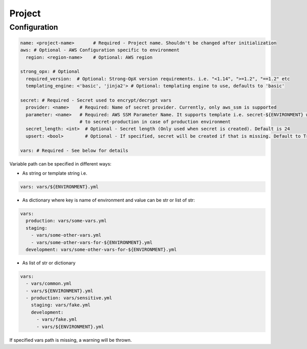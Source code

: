 Project
=======

Configuration
-------------

.. code:: yaml

   name: <project-name>       # Required - Project name. Shouldn't be changed after initialization
   aws: # Optional - AWS Configuration specific to environment
     region: <region-name>    # Optional: AWS region

   strong_opx: # Optional
     required_version:  # Optional: Strong-OpX version requirements. i.e. "<1.14", ">=1.2", "==1.2" etc
     templating_engine: <'basic', 'jinja2'> # Optional: templating engine to use, defaults to 'basic'

   secret: # Required - Secret used to encrypt/decrypt vars
     provider: <name>    # Required: Name of secret provider. Currently, only aws_ssm is supported
     parameter: <name>   # Required: AWS SSM Parameter Name. It supports template i.e. secret-${ENVIRONMENT} will resolve
                         # to secret-production in case of production environment
     secret_length: <int>  # Optional - Secret length (Only used when secret is created). Default is 24
     upsert: <bool>        # Optional - If specified, secret will be created if that is missing. Default to True

   vars: # Required - See below for details

Variable path can be specified in different ways:

-  As string or template string i.e.

.. code:: yaml

   vars: vars/${ENVIRONMENT}.yml

-  As dictionary where key is name of environment and value can be str
   or list of str:

.. code:: yaml

   vars:
     production: vars/some-vars.yml
     staging:
       - vars/some-other-vars.yml
       - vars/some-other-vars-for-${ENVIRONMENT}.yml
     development: vars/some-other-vars-for-${ENVIRONMENT}.yml

-  As list of str or dictionary

.. code:: yaml

   vars:
     - vars/common.yml
     - vars/${ENVIRONMENT}.yml
     - production: vars/sensitive.yml
       staging: vars/fake.yml
       development:
         - vars/fake.yml
         - vars/${ENVIRONMENT}.yml

If specified vars path is missing, a warning will be thrown.
